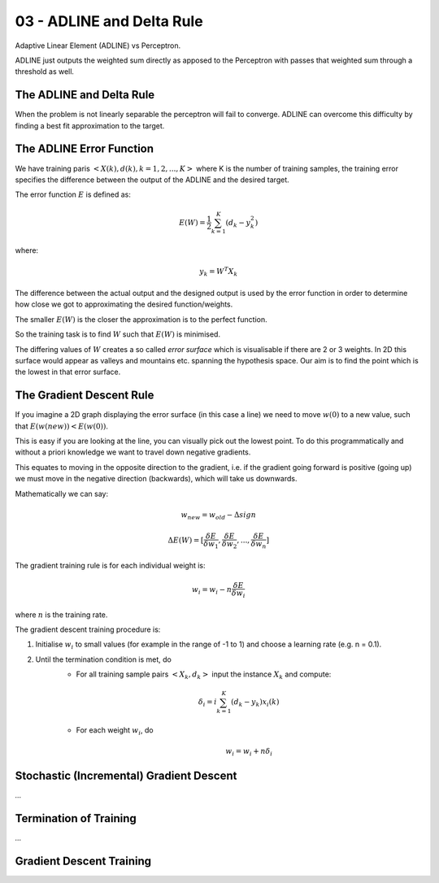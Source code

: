 .. _G53MLE03:

==========================
03 - ADLINE and Delta Rule
==========================

Adaptive Linear Element (ADLINE) vs Perceptron.

ADLINE just outputs the weighted sum directly as apposed to the Perceptron with passes that weighted sum through a threshold as well.

The ADLINE and Delta Rule
=========================

When the problem is not linearly separable the perceptron will fail to converge. ADLINE can overcome this difficulty by finding a best fit approximation to the target.

The ADLINE Error Function
=========================

We have training paris :math:`<X(k), d(k), k=1,2,...,K>` where K is the number of training samples, the training error specifies the difference between the output of the ADLINE and the desired target.

The error function :math:`E` is defined as:

.. math:: E (W) = \frac{1}{2} \sum_{k=1}^K (d_k - y_k^2)

where:

.. math:: y_k = W^T X_k

The difference between the actual output and the designed output is used by the error function in order to determine how close we got to approximating the desired function/weights.

The smaller :math:`E(W)` is the closer the approximation is to the perfect function.

So the training task is to find :math:`W` such that :math:`E(W)` is minimised.

The differing values of :math:`W` creates a so called *error surface* which is visualisable if there are 2 or 3 weights. In 2D this surface would appear as valleys and mountains etc. spanning the hypothesis space. Our aim is to find the point which is the lowest in that error surface.

The Gradient Descent Rule
=========================

If you imagine a 2D graph displaying the error surface (in this case a line) we need to move :math:`w(0)` to a new value, such that :math:`E(w(new)) < E(w(0))`.

This is easy if you are looking at the line, you can visually pick out the lowest point. To do this programmatically and without a priori knowledge we want to travel down negative gradients.

This equates to moving in the opposite direction to the gradient, i.e. if the gradient going forward is positive (going up) we must move in the negative direction (backwards), which will take us downwards.

Mathematically we can say:

.. math:: w_{new} = w_{old} - \Delta sign 

.. math:: \Delta E(W) = [\frac{\delta E}{ \delta w_1}, \frac{\delta E}{ \delta w_2}, ... , \frac{\delta E}{ \delta w_n}]

The gradient training rule is for each individual weight is:

.. math:: w_i = w_i - n \frac{\delta E}{\delta w_i}

where :math:`n` is the training rate.

The gradient descent training procedure is:

#. Initialise :math:`w_i` to small values (for example in the range of -1 to 1) and choose a learning rate (e.g. n = 0.1).
#. Until the termination condition is met, do
    * For all training sample pairs :math:`<X_k, d_k>` input the instance :math:`X_k` and compute:
    
    .. math:: \delta_i = i \sum_{k=1}^K (d_k - y_k) x_i(k)
    
    * For each weight :math:`w_i`, do
    
        .. math:: w_i = w_i + n \delta_i

Stochastic (Incremental) Gradient Descent
=========================================

*...*

Termination of Training
=======================

*...*

Gradient Descent Training
=========================

